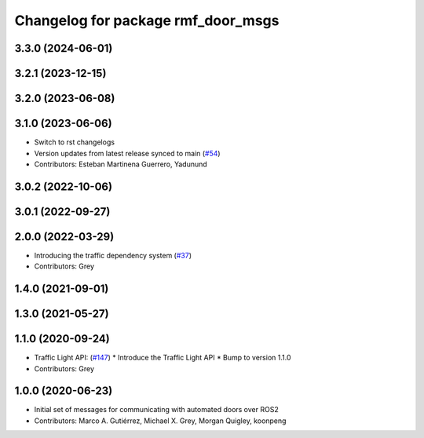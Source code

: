 ^^^^^^^^^^^^^^^^^^^^^^^^^^^^^^^^^^^
Changelog for package rmf_door_msgs
^^^^^^^^^^^^^^^^^^^^^^^^^^^^^^^^^^^

3.3.0 (2024-06-01)
------------------

3.2.1 (2023-12-15)
------------------

3.2.0 (2023-06-08)
------------------

3.1.0 (2023-06-06)
------------------
* Switch to rst changelogs
* Version updates from latest release synced to main (`#54 <https://github.com/open-rmf/rmf_internal_msgs/pull/54>`_)
* Contributors: Esteban Martinena Guerrero, Yadunund

3.0.2 (2022-10-06)
------------------

3.0.1 (2022-09-27)
------------------

2.0.0 (2022-03-29)
------------------
* Introducing the traffic dependency system (`#37 <https://github.com/open-rmf/rmf_internal_msgs/pull/37>`_)
* Contributors: Grey

1.4.0 (2021-09-01)
------------------

1.3.0 (2021-05-27)
------------------

1.1.0 (2020-09-24)
------------------
* Traffic Light API: (`#147 <https://github.com/osrf/rmf_core/pull/14>`_)
  * Introduce the Traffic Light API
  * Bump to version 1.1.0
* Contributors: Grey

1.0.0 (2020-06-23)
------------------
* Initial set of messages for communicating with automated doors over ROS2
* Contributors: Marco A. Gutiérrez, Michael X. Grey, Morgan Quigley, koonpeng
